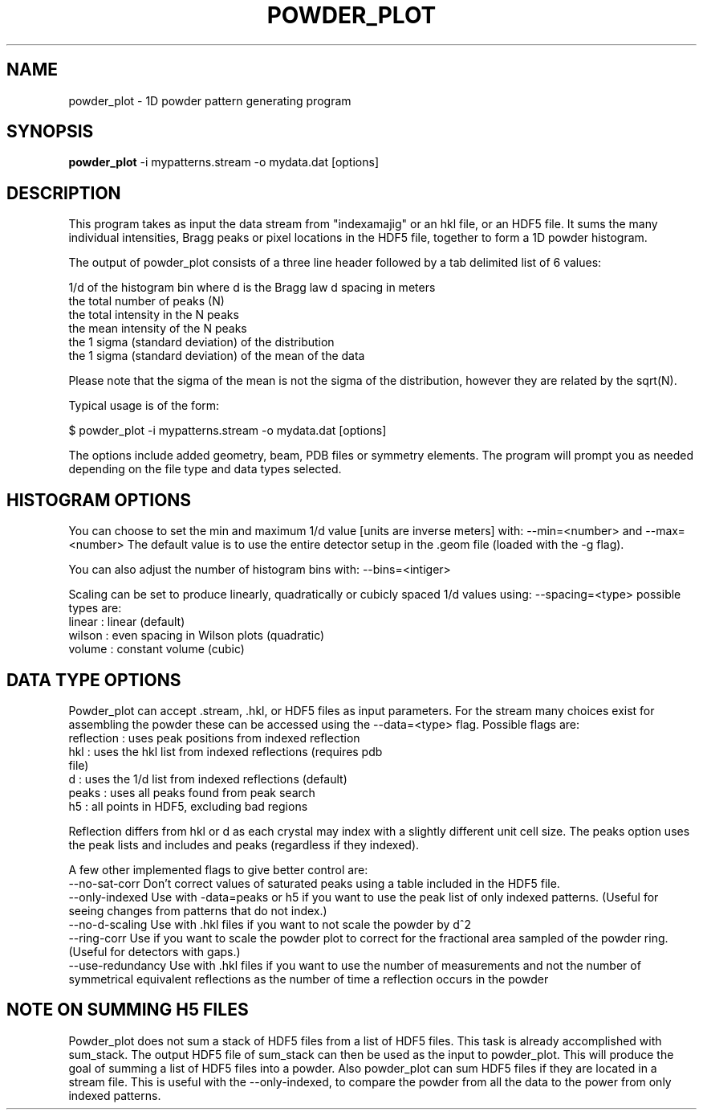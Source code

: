 \" powder_plot man page
.\"
.\" (c) 2011 Andrew Aquila <andrew.aquila@cfel.de>
.\" (c) 2009-2011 Thomas White <taw@physics.org>
.\"
.\" Part of CrystFEL - crystallography with a FEL
.\"

.TH POWDER\_PLOT 1
.SH NAME
powder\_plot \- 1D powder pattern generating program
.SH SYNOPSIS
.PP
.B powder\_plot
-i mypatterns.stream -o mydata.dat [options]

.SH DESCRIPTION

This program takes as input the data stream from "indexamajig" or an hkl file,
or an HDF5 file.  It sums the many individual intensities, Bragg peaks or pixel
locations in the HDF5 file, together to form a 1D powder histogram.

The output of powder_plot consists of a three line header followed by a tab
delimited list of 6 values:

 1/d of the histogram bin where d is the Bragg law d spacing in meters
 the total number of peaks (N)
 the total intensity in the N peaks
 the mean intensity of the N peaks
 the 1 sigma (standard deviation) of the distribution
 the 1 sigma (standard deviation) of the mean of the data

Please note that the sigma of the mean is not the sigma of the distribution,
however they are related by the sqrt(N).

Typical usage is of the form:

$ powder_plot -i mypatterns.stream -o mydata.dat [options]

The options include added geometry, beam, PDB files or symmetry elements.  The
program will prompt you as needed depending on the file type and data types
selected.

.SH HISTOGRAM OPTIONS

You can choose to set the min and maximum 1/d value [units are inverse meters]
with: --min=<number> and  --max=<number> The default value is to use the
entire detector setup in the .geom file (loaded with the -g flag).

You can also adjust the number of histogram bins with:
--bins=<intiger>

Scaling can be set to produce linearly, quadratically or cubicly spaced 1/d
values using: --spacing=<type>  possible types are:
 linear      : linear (default)
 wilson      : even spacing in Wilson plots (quadratic)
 volume      : constant volume (cubic)

.SH DATA TYPE OPTIONS

Powder_plot can accept .stream, .hkl, or HDF5 files as input parameters.  For
the stream many choices exist for assembling the powder these can be accessed
using the --data=<type> flag.  Possible flags are:
 reflection  : uses peak positions from indexed reflection
 hkl         : uses the hkl list from indexed reflections (requires pdb
                      file)
 d           : uses the 1/d list from indexed reflections (default)
 peaks       : uses all peaks found from peak search
 h5          : all points in HDF5, excluding bad regions

Reflection differs from hkl or d as each crystal may index with a slightly
different unit cell size.  The peaks option uses the peak lists and includes
and peaks (regardless if they indexed).

A few other implemented flags to give better control are:
 --no-sat-corr          Don't correct values of saturated peaks using a table included in the HDF5 file.
 --only-indexed Use with -data=peaks or h5 if you want to use the peak list of only indexed patterns. (Useful for seeing changes from patterns that do not index.)
 --no-d-scaling Use with .hkl files if you want to not scale the powder by d^2
 --ring-corr            Use if you want to scale the powder plot to correct for the fractional area sampled of the powder ring. (Useful for detectors with gaps.)
 --use-redundancy       Use with .hkl files if you want to use the number of measurements and not the number of symmetrical equivalent reflections as the number of time a reflection occurs in the powder

.SH NOTE ON SUMMING H5 FILES

Powder_plot does not sum a stack of HDF5 files from a list of HDF5 files.  This
task is already accomplished with sum_stack.  The output HDF5 file of sum_stack
can then be used as the input to powder_plot.  This will produce the goal of
summing a list of HDF5 files into a powder.  Also powder_plot can sum HDF5 files
if they are located in a stream file.  This is useful with the --only-indexed,
to compare the powder from all the data to the power from only indexed patterns.
